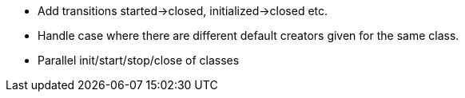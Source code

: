 * Add transitions started->closed, initialized->closed etc.
* Handle case where there are different default creators given for the same class.
* Parallel init/start/stop/close of classes


